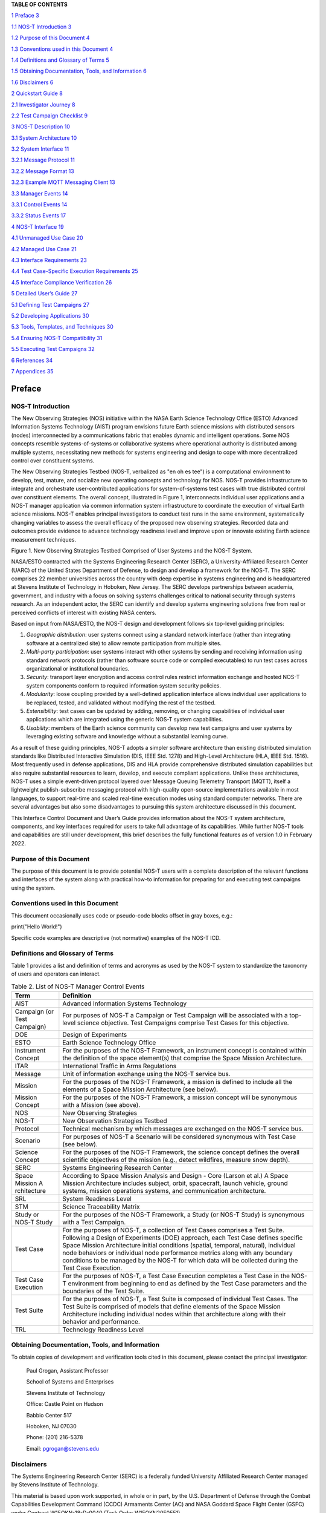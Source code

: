 .. csv-table:: Release history.
   :file: C:\Users\brian\Documents\Postdoc\NOS-T\Codes\nost-tools\docs\source\media\releaseTable.csv
   :widths: 10, 20, 70
   :header-rows: 1

**TABLE OF CONTENTS**

`1 Preface <#preface>`__ `3 <#preface>`__

`1.1 NOS-T Introduction <#nos-t-introduction>`__
`3 <#nos-t-introduction>`__

`1.2 Purpose of this Document <#purpose-of-this-document>`__
`4 <#purpose-of-this-document>`__

`1.3 Conventions used in this
Document <#conventions-used-in-this-document>`__
`4 <#conventions-used-in-this-document>`__

`1.4 Definitions and Glossary of
Terms <#definitions-and-glossary-of-terms>`__
`5 <#definitions-and-glossary-of-terms>`__

`1.5 Obtaining Documentation, Tools,
and Information <#obtaining-documentation-tools-and-information>`__
`6 <#obtaining-documentation-tools-and-information>`__

`1.6 Disclaimers <#disclaimers>`__ `6 <#disclaimers>`__

`2 Quickstart Guide <#overview-guide>`__ `8 <#overview-guide>`__

`2.1 Investigator Journey <#investigator-journey>`__
`8 <#investigator-journey>`__

`2.2 Test Campaign Checklist <#test-campaign-checklist>`__
`9 <#test-campaign-checklist>`__

`3 NOS-T Description <#nos-t-description>`__ `10 <#nos-t-description>`__

`3.1 System Architecture <#_Toc90894809>`__ `10 <#_Toc90894809>`__

`3.2 System Interface <#system-interface>`__ `11 <#system-interface>`__

`3.2.1 Message Protocol <#message-protocol>`__
`11 <#message-protocol>`__

`3.2.2 Message Format <#message-format>`__ `13 <#message-format>`__

`3.2.3 Example MQTT Messaging Client <#example-mqtt-messaging-client>`__
`13 <#example-mqtt-messaging-client>`__

`3.3 Manager Events <#manager-events>`__ `14 <#manager-events>`__

`3.3.1 Control Events <#control-events>`__ `14 <#control-events>`__

`3.3.2 Status Events <#status-events>`__ `17 <#status-events>`__

`4 NOS-T Interface <#nos-t-interface>`__ `19 <#nos-t-interface>`__

`4.1 Unmanaged Use Case <#unmanaged-use-case>`__
`20 <#unmanaged-use-case>`__

`4.2 Managed Use Case <#managed-use-case>`__ `21 <#managed-use-case>`__

`4.3 Interface Requirements <#interface-requirements>`__
`23 <#interface-requirements>`__

`4.4 Test Case-Specific Execution
Requirements <#test-case-specific-execution-requirements>`__
`25 <#test-case-specific-execution-requirements>`__

`4.5 Interface Compliance Verification <#_Toc90894822>`__
`26 <#_Toc90894822>`__

`5 Detailed User’s Guide <#detailed-users-guide>`__
`27 <#detailed-users-guide>`__

`5.1 Defining Test Campaigns <#defining-test-campaigns>`__
`27 <#defining-test-campaigns>`__

`5.2 Developing Applications <#developing-applications>`__
`30 <#developing-applications>`__

`5.3 Tools, Templates, and
Techniques <#tools-templates-and-techniques>`__
`30 <#tools-templates-and-techniques>`__

`5.4 Ensuring NOS-T Compatibility <#ensuring-nos-t-compatibility>`__
`31 <#ensuring-nos-t-compatibility>`__

`5.5 Executing Test Campaigns <#executing-test-campaigns>`__
`32 <#executing-test-campaigns>`__

`6 References <#references>`__ `34 <#references>`__

`7 Appendices <#appendices>`__ `35 <#appendices>`__

Preface
=======

NOS-T Introduction
------------------

The New Observing Strategies (NOS) initiative within the NASA Earth
Science Technology Office (ESTO) Advanced Information Systems Technology
(AIST) program envisions future Earth science missions with distributed
sensors (nodes) interconnected by a communications fabric that enables
dynamic and intelligent operations. Some NOS concepts resemble
systems-of-systems or collaborative systems where operational authority
is distributed among multiple systems, necessitating new methods for
systems engineering and design to cope with more decentralized control
over constituent systems.

The New Observing Strategies Testbed (NOS-T, verbalized as "en oh es
tee") is a computational environment to develop, test, mature, and
socialize new operating concepts and technology for NOS. NOS-T provides
infrastructure to integrate and orchestrate user-contributed
applications for system-of-systems test cases with true distributed
control over constituent elements. The overall concept, illustrated in
Figure 1, interconnects individual user applications and a NOS-T manager
application via common information system infrastructure to coordinate
the execution of virtual Earth science missions. NOS-T enables principal
investigators to conduct test runs in the same environment,
systematically changing variables to assess the overall efficacy of the
proposed new observing strategies. Recorded data and outcomes provide
evidence to advance technology readiness level and improve upon or
innovate existing Earth science measurement techniques.

|figure1|\

Figure 1. New Observing Strategies Testbed Comprised of User Systems and
the NOS-T System.

NASA/ESTO contracted with the Systems Engineering Research Center
(SERC), a University-Affiliated Research Center (UARC) of the United
States Department of Defense, to design and develop a framework for the
NOS-T. The SERC comprises 22 member universities across the country with
deep expertise in systems engineering and is headquartered at Stevens
Institute of Technology in Hoboken, New Jersey. The SERC develops
partnerships between academia, government, and industry with a focus on
solving systems challenges critical to national security through systems
research. As an independent actor, the SERC can identify and develop
systems engineering solutions free from real or perceived conflicts of
interest with existing NASA centers.

Based on input from NASA/ESTO, the NOS-T design and development follows
six top-level guiding principles:

1. *Geographic distribution*: user systems connect using a standard
   network interface (rather than integrating software at a centralized
   site) to allow remote participation from multiple sites.

2. *Multi-party participation*: user systems interact with other systems
   by sending and receiving information using standard network protocols
   (rather than software source code or compiled executables) to run
   test cases across organizational or institutional boundaries.

3. *Security*: transport layer encryption and access control rules
   restrict information exchange and hosted NOS-T system components
   conform to required information system security policies.

4. *Modularity*: loose coupling provided by a well-defined application
   interface allows individual user applications to be replaced, tested,
   and validated without modifying the rest of the testbed.

5. *Extensibility*: test cases can be updated by adding, removing, or
   changing capabilities of individual user applications which are
   integrated using the generic NOS-T system capabilities.

6. *Usability*: members of the Earth science community can develop new
   test campaigns and user systems by leveraging existing software and
   knowledge without a substantial learning curve.

As a result of these guiding principles, NOS-T adopts a simpler software
architecture than existing distributed simulation standards like
Distributed Interactive Simulation (DIS, IEEE Std. 1278) and High-Level
Architecture (HLA, IEEE Std. 1516). Most frequently used in defense
applications, DIS and HLA provide comprehensive distributed simulation
capabilities but also require substantial resources to learn, develop,
and execute compliant applications. Unlike these architectures, NOS-T
uses a simple event-driven protocol layered over Message Queuing
Telemetry Transport (MQTT), itself a lightweight publish-subscribe
messaging protocol with high-quality open-source implementations
available in most languages, to support real-time and scaled real-time
execution modes using standard computer networks. There are several
advantages but also some disadvantages to pursuing this system
architecture discussed in this document.

This Interface Control Document and User’s Guide provides information
about the NOS-T system architecture, components, and key interfaces
required for users to take full advantage of its capabilities. While
further NOS-T tools and capabilities are still under development, this
brief describes the fully functional features as of version 1.0 in
February 2022.

Purpose of this Document
------------------------

The purpose of this document is to provide potential NOS-T users with a
complete description of the relevant functions and interfaces of the
system along with practical how-to information for preparing for and
executing test campaigns using the system.

Conventions used in this Document
---------------------------------

This document occasionally uses code or pseudo-code blocks offset in
gray boxes, e.g.:

print("Hello World!")

Specific code examples are descriptive (not normative) examples of the
NOS-T ICD.

Definitions and Glossary of Terms
---------------------------------

Table 1 provides a list and definition of terms and acronyms as used by
the NOS-T system to standardize the taxonomy of users and operators can
interact.

.. table:: Table 2. List of NOS-T Manager Control Events

   +-------------+--------------------------------------------------------+
   | **Term**    | **Definition**                                         |
   +=============+========================================================+
   | AIST        | Advanced Information Systems Technology                |
   +-------------+--------------------------------------------------------+
   | Campaign    | For purposes of NOS-T a Campaign or Test Campaign will |
   | (or Test    | be associated with a top-level science objective. Test |
   | Campaign)   | Campaigns comprise Test Cases for this objective.      |
   +-------------+--------------------------------------------------------+
   | DOE         | Design of Experiments                                  |
   +-------------+--------------------------------------------------------+
   | ESTO        | Earth Science Technology Office                        |
   +-------------+--------------------------------------------------------+
   | Instrument  | For the purposes of the NOS-T Framework, an instrument |
   | Concept     | concept is contained within the definition of the      |
   |             | space element(s) that comprise the Space Mission       |
   |             | Architecture.                                          |
   +-------------+--------------------------------------------------------+
   | ITAR        | International Traffic in Arms Regulations              |
   +-------------+--------------------------------------------------------+
   | Message     | Unit of information exchange using the NOS-T service   |
   |             | bus.                                                   |
   +-------------+--------------------------------------------------------+
   | Mission     | For the purposes of the NOS-T Framework, a mission is  |
   |             | defined to include all the elements of a Space Mission |
   |             | Architecture (see below).                              |
   +-------------+--------------------------------------------------------+
   | Mission     | For the purposes of the NOS-T Framework, a mission     |
   | Concept     | concept will be synonymous with a Mission (see above). |
   +-------------+--------------------------------------------------------+
   | NOS         | New Observing Strategies                               |
   +-------------+--------------------------------------------------------+
   | NOS-T       | New Observation Strategies Testbed                     |
   +-------------+--------------------------------------------------------+
   | Protocol    | Technical mechanism by which messages are exchanged on |
   |             | the NOS-T service bus.                                 |
   +-------------+--------------------------------------------------------+
   | Scenario    | For purposes of NOS-T a Scenario will be considered    |
   |             | synonymous with Test Case (see below).                 |
   +-------------+--------------------------------------------------------+
   | Science     | For the purposes of the NOS-T Framework, the science   |
   | Concept     | concept defines the overall scientific objectives of   |
   |             | the mission (e.g., detect wildfires, measure snow      |
   |             | depth).                                                |
   +-------------+--------------------------------------------------------+
   | SERC        | Systems Engineering Research Center                    |
   +-------------+--------------------------------------------------------+
   | Space       | According to Space Mission Analysis and Design - Core  |
   | Mission     | (Larson et al.) A Space Mission Architecture includes  |
   | A           | subject, orbit, spacecraft, launch vehicle, ground     |
   | rchitecture | systems, mission operations systems, and communication |
   |             | architecture.                                          |
   +-------------+--------------------------------------------------------+
   | SRL         | System Readiness Level                                 |
   +-------------+--------------------------------------------------------+
   | STM         | Science Traceability Matrix                            |
   +-------------+--------------------------------------------------------+
   | Study or    | For the purposes of the NOS-T Framework, a Study (or   |
   | NOS-T Study | NOS-T Study) is synonymous with a Test Campaign.       |
   +-------------+--------------------------------------------------------+
   | Test Case   | For the purposes of NOS-T, a collection of Test Cases  |
   |             | comprises a Test Suite. Following a Design of          |
   |             | Experiments (DOE) approach, each Test Case defines     |
   |             | specific Space Mission Architecture initial conditions |
   |             | (spatial, temporal, natural), individual node          |
   |             | behaviors or individual node performance metrics along |
   |             | with any boundary conditions to be managed by the      |
   |             | NOS-T for which data will be collected during the Test |
   |             | Case Execution.                                        |
   +-------------+--------------------------------------------------------+
   | Test Case   | For the purposes of NOS-T, a Test Case Execution       |
   | Execution   | completes a Test Case in the NOS-T environment from    |
   |             | beginning to end as defined by the Test Case           |
   |             | parameters and the boundaries of the Test Suite.       |
   +-------------+--------------------------------------------------------+
   | Test Suite  | For the purposes of NOS-T, a Test Suite is composed of |
   |             | individual Test Cases. The Test Suite is comprised of  |
   |             | models that define elements of the Space Mission       |
   |             | Architecture including individual nodes within that    |
   |             | architecture along with their behavior and             |
   |             | performance.                                           |
   +-------------+--------------------------------------------------------+
   | TRL         | Technology Readiness Level                             |
   +-------------+--------------------------------------------------------+

Obtaining Documentation, Tools, and Information 
------------------------------------------------

To obtain copies of development and verification tools cited in this
document, please contact the principal investigator:

   Paul Grogan, Assistant Professor

   School of Systems and Enterprises

   Stevens Institute of Technology

   Office: Castle Point on Hudson

   Babbio Center 517

   Hoboken, NJ 07030

   Phone: (201) 216-5378

   Email: pgrogan@stevens.edu

Disclaimers
-----------

The Systems Engineering Research Center (SERC) is a federally funded
University Affiliated Research Center managed by Stevens Institute of
Technology.

This material is based upon work supported, in whole or in part, by the
U.S. Department of Defense through the Combat Capabilities Development
Command (CCDC) Armaments Center (AC) and NASA Goddard Space Flight
Center (GSFC) under Contract W15QKN-18-D-0040 (Task Order
W15QKN20F0551).

Any views, opinions, findings and conclusions or recommendations
expressed in this material are those of the author(s) and do not
necessarily reflect the views of the United States Department of Defense
nor CCDC-AC or NASA.

This Stevens Institute of Technology and Systems Engineering Research
Center Material is furnished on an “as-is” basis. Stevens Institute of
Technology makes no warranties of any kind, either expressed or implied,
as to any matter including, but not limited to, warranty of fitness for
purpose or merchantability, exclusivity, or results obtained from use of
the material. Stevens Institute of Technology does not make any warranty
of any kind with respect to freedom from patent, trademark, or copyright
infringement.

The NOS-T development team has made every effort to ensure the accuracy
of the information contained in this document. However, in the dynamic
environment of software development it is possible that some changes do
not get precisely captured. Please refer to the latest version of this
document and all system software and tools.

Overview Guide
==============

Investigator Journey
--------------------

The purpose of NOS-T is to enable new technology principal investigators
(PIs) and technology program management (PM) to evaluate the efficacy of
newly proposed observation strategies for Earth science missions. Figure
2 illustrates the notional investigator’s journey from concept, to
proposal, to test campaign to analysis and publication.

.. image:: media/image31.png
   :alt: Graphical user interface Description automatically generated
   :width: 6.5in
   :height: 3.14583in

Figure . Investigator Journey Map from Concept through Publication
illustrating interaction with NOS-T.

The three swim lanes correspond to the NOS-T Operator (orange),
technology PI (teal), and technology PM (green) actors. During the
formulation phase, the NOS-T Operator defines the interface control
document (ICD) for the NOS-T platform. The PI develops a new proposal
for a test campaign to evaluate a new technology responsive to PM
application areas. The PM reviews and selects proposals to provide
authority to proceed (ATP).

Next, during the validation phase, the PI defines and develops the user
applications that will participate in the NOS-T test campaign, which may
be reviewed by the PM. During the initialization phase, the NOS-T
operator receives the user applications and performs a verification test
for ICD compliance.

During the execution phase, the NOS-T Operator conducts a set of test
case executions, comprising the test campaign, to provide preliminary
data products to the PI to review and make any necessary adjustments to
the user application. When ready, the NOS-T Operator executes a final
set of test cases in the test campaign to produce data products to be
delivered to the PI for analysis. Finally, the PI analyzes and reports
results to the PM prior to publishing findings and providing lessons
learned to the NOS-T Operator to continuously improve operations.

Test Campaign Checklist
-----------------------

The following checklist provides an overview of principle investigator
Test Campaign activities from start to finish. The nature of each Test
Campaign, the number and type of applications and their interactions are
essentially limitless. However, because of the flexible NOS-T interface
architecture, the basic approach to leveraging the capabilities of NOS-T
to execute the campaign are virtually identical.

-  Pre-Campaign Preparation (see Section 5.1)

   -  Define Investigation Hypothesis(es)

   -  Develop Test Campaign Architecture

      -  Test Campaign(s)

      -  Test Suites

      -  Test Cases

   -  Create Test Campaign Plan

   -  Develop Test Campaign Application(s)

   -  Define Test Campaign Application-to-Application Interfaces (what
      data and how)

   -  Verify and Validate Test Campaign Applications in Stand-alone
      operations

   -  Perform Pre-campaign NOS-T-to-Test Campaign Application “Fit
      Check”

-  Test Campaign

   -  Set up Test Campaign Environment

   -  Perform Check-out Run

   -  Execute Test Campaign Plan

   -  Collect Test Campaign Data (Test Cases, Test Suite(s))

-  Post-Test Campaign

   -  Analyze Data

   -  Publish Results with respect to original hypotheses

   -  Review Test Campaign for Lessons Learned

   -  Improve NOS-T Process and Repeat Test Campaign as Necessary

NOS-T Description
=================

This section provides a detailed description of the NOS-T architecture
and how state changes are communicated via messages published and
subscribed to topics.

System Architecture
-------------------

The NOS-T system architecture follows a loosely coupled event-driven
architecture (EDA) where member applications communicate state changes
through events that are embodied as notification messages sent over a
network. EDA provides enhanced scalability and reliability over other
software architectures by replicating event handling functions across
infrastructure instances while maintaining modularity between
applications through a simple event-handling interface. NOS-T can also
be described as a service-oriented architecture (SOA) as applications
trigger services in response to events.

The NOS-T architecture relies on a centralized infrastructure component
called an event broker (synonymous with message broker) to exchange
event notifications between applications. A broker simplifies the
communication structure because each member application (client) only
directly connects to the broker, rather than requiring each application
to directly connect to every other application.

While there are many alternative broker implementation options
available, NOS-T adopts the Solace PubSub+ Standard Edition event broker
[1], a proprietary but freely available commercial product supporting up
to 1000 concurrent connections and 10,000 messages per second. PubSub+
supports and interoperates among several protocols and several open
protocols including Message Queuing Telemetry Transport (MQTT), Advanced
Message Queuing Protocol (AMQP), and Representational State Transfer
(REST) [3]. All protocols share similar messaging constructs but exhibit
some minor differences in implementation and library availability. To
simplify its initial release, NOS-T only uses MQTT.

NOS-T hosts an instance of PubSub+ on a server in the Science Managed
Cloud Environment (SMCE), a managed cloud infrastructure for ESTO
projects [2]. SMCE both provides the flexibility of cloud services to
customize configuration settings outside of a firewalled network and the
security of required controls for a FISMA Low operating environment. The
PubSub+ platform uses a publish-subscribe messaging pattern which
designates applications (clients) as publishers (producers of events)
and subscribers (consumers of events). Each application can publish or
subscribe to multiple types of events.

The two top-level NOS-T system components include the *NOS-T System*
which is fixed for all test cases and the *User System* which is
tailored to each unique test case. The NOS-T System, administered by an
NOS-T operator, includes the event broker infrastructure and a manager
application that orchestrates test runs. The test operator issues
commands via a manager application, either via console or web-based
graphical user interface (GUI). Figure 3 illustrates how the manager
publishes events to other applications through the event broker. The
manager application publishes messages following the topic and payload
specifications in Section 3.2.1.

.. image:: media/image32.png
   :alt: NOS-T System Architecture Illustrating the Route of a Message from Publisher to Subscribers.
   :width: 6.375in
   :height: 2.53672in

Figure 3. NOS-T System Architecture Illustrating the Route of a Message
from Publisher to Subscribers.

The User System consists of user applications developed and operated by
each test case participant. User applications run on separate hosts
controlled by each participant and can be variably scoped to model an
entire observing system or individual components such as sensors,
communication links, tasking or scheduling algorithms, forecasting
models, or environmental data (e.g., nature run data sets for observing
system simulation experiments). Each user application must meet the
basic NOS-T interface requirements for orchestration (namely,
subscribing to and responding to manager commands) plus any additional
test case-specific interface requirements agreed upon by the
participants. There are no general restrictions on software language,
host platform, physical location, or other implementation details for
user applications.

System Interface
----------------

The broker interconnects applications to allow distributed users to
participate in test case executions. The interface between the User
System and NOS-T System consists of a message protocol to send and
receive information units and a message format to structure their
contents.

Message Protocol
~~~~~~~~~~~~~~~~

All NOS-T events are communicated by sending or receiving messages using
the standard MQTT messaging protocol. Connecting to the MQTT server is
the most important high-level requirement, although other messaging
protocols may be incorporated in the future based on the
interoperability of the Solace PubSub+ event broker. The general steps
for making this connection are shown in Figure 4, where MQTT Server
refers to the event broker. First, a user instantiates an MQTT client
using a language-specific implementation library. Next, the user sets
client credentials (username and password) required for authentication
and authorization and configures Transport Layer Security (TLS)
certificates to encrypt messages. Finally, the user connects the client
to the server to establish communication.

.. image:: media/image33.jpeg
   :alt: Diagram Description automatically generated
   :width: 6.0625in
   :height: 0.8125in

Figure . MQTT Connection Process

Each application identifies event topics to which it publishes and
subscribes messages. A topic is a hierarchical addressing scheme written
as forward slash (/) delimited labels (e.g., *nost/manager/start*). The
first topic level (e.g., *nost*) designates a NOS-T namespace (prefix)
unique to each a test case execution, allowing multiple test cases to
run simultaneously on the same broker without conflicts. The second
topic level (e.g., *manager*) designates an application namespace
controlled by a member application. Additional topic levels (e.g.,
*start*) refine the application namespace to differentiate event types,
with up to 128 total topic levels.

Message topics need not be defined in advance; however, the NOS-T
operator can configure access control rules in the PubSub+ application
to grant client-specific subscribe/publish (i.e., read/write) permission
for specific topics. Subscriptions can also use wildcard characters to
receive messages on multiple topics. For example, the # character in
MQTT represents a multi-level wildcard (e.g., *nost/manager/#*) and the
*+* character represents a single-level wildcard (e.g.,
*nost/+/status*).

Overall message routing between publishers and subscribers can be
graphically depicted in several ways. Figure 5(A) depicts a physical
network diagram with topic-specific conduits between applications and
the broker. Application A publishes an event message (of type X) to
topic *nost/A/X* which is routed to two subscribers: B subscribes to the
same topic (*nost/A/X*) and application C subscribes to a wildcard topic
(*nost/A/#*). Figure 5(B) presents a more compact diagram showing at
application A publishes event type X which is consumed by (subscribed to
by) applications B and C. More complex system concepts introduce event
feedback loops between applications to indicate dynamic and responsive
operations.

|image13|\ |image14|\ |image15|\ |image16|\ |image17|\ |image18|\ |image19|

Figure 5. Publish-Subscribe Messaging Pattern in (A) Physical Network
and (B) Event-oriented Diagrams.

Message Format
~~~~~~~~~~~~~~

Messages are defined by a topic and payload. Each message must be
published to exactly one topic (no wildcards). The message payload
(body) contains event data structured as either a string (text) or byte
array (raw). PubSub+ can be configured for message payload sizes up to
30 MB.

The NOS-T manager sends messages with payload strings encoded in
JavaScript Object Notation (JSON) which defines data structures that are
easily readable both by computers and humans. JSON encodes string,
numeric, and Boolean data types and list and dictionary data structures
in a text-based notation. Additional encoding allows representation of
more complex data types, like timestamps, using standards like ISO-8601.
For example, the manager-issued start event has the following JSON
structure:

{

"taskingParameters": {

"startTime": "2021-04-15T12:00:00+00:00",

"simStartTime": "2019-03-15T00:00:00+00:00",

"simStopTime": "2019-03-19T00:00:00+00:00",

"timeScalingFactor": 60

}

}

Using JSON to encode payload strings is optional but recommended for
user-defined event messages because it allows for simple parsing and
semantically readable data. While the object schemas (specification of
required key names and expected value types) to structure JSON message
payloads for new events depend on each application case, the NOS-T
manager messages are loosely based on standardized object schemas for
the SensorThings Sensing [4] and Tasking [5] APIs. The start event above
is based on the SensorThings *Task* entity with task-specific parameters
(*startTime*, *simStartTime*, etc.) contained within the
*taskingParameters* dictionary.

Example MQTT Messaging Client
~~~~~~~~~~~~~~~~~~~~~~~~~~~~~

MQTT is the selected messaging protocol for new user applications
because of its simplicity and broad support including high-quality
open-source libraries for most languages. For example, the Eclipse Paho
library (paho-mqtt) is publicly available under an open-source license
for the Python language [6].

A simple example below connects a client to the broker (using
placeholders for client username and password and the broker host
address and port), subscribes to the wildcard topic *nost/manager/#*,
sends a plain text message to the topic *nost/example/hello* every
second (receiving messages while calling the *loop()* function), and
prints out received messages to console using a callback function.

#!/usr/bin/env python3

import paho.mqtt.client as mqtt

import time

# callback to run when a message is received

def on_message(client, userdata, msg):

print(msg.topic + " " + str(msg.payload))

# instantiate a new client and bind the callback

client = mqtt.Client()

client.on_message = on_message

# connect to the broker and subscribe to a topic

client.username_pw_set(CLIENT_USERNAME, CLIENT_PASSWORD)

client.tls_set()

client.connect(BROKER_ADDR, BROKER_PORT)

client.subscribe("nost/manager/#")

# main execution loop

for i in range(10):

# publish message to a topic

client.publish("nost/example/hello", f"Hello {i}")

# process message events for 1 second

t = time.time()

while time.time() - t < 1.0:

client.loop()

Additional Eclipse Paho features described in the documentation [6]
include background threads to process message events (rather than
calling the *loop()* function directly), per-topic callback functions to
simplify event handling, and additional configuration options to manage
the broker connection.

Manager Events
--------------

The NOS-T manager orchestrates user applications by synchronizing key
scenario points (e.g., start, changes in time scale, and end) and
progressing scenario (simulated) time at a designated pace. During a
test case execution, the manager application publishes several types of
events to issue commands (control events) and communicate state changes
(status events).

All manager events are published to the topic *$PREFIX/manager/TYPE
($PREFIX* is the test case namespace and *TYPE* is the control event
type) and use JSON for message payload encoding. This section briefly
describes the topic and payload for each type of manager event.

Control Events
~~~~~~~~~~~~~~

The manager issues control events to orchestrate a test case execution.
The test case execution lifecycle follows the activity diagram in Figure
6 with an initialization, start, optional updates, and a stop event.

.. image:: media/image43.png
   :alt: Diagram Description automatically generated
   :width: 6.5in
   :height: 1.55486in

Figure 6. Typical Managed Test Case Execution Lifecycle.

The control event message payload builds on the *Task* entity object
schema in the Sensor Things Tasking API [5] with a top-level key
*taskingParameters* to group event-specific parameters. Table 2 lists
the four manager control event types described in the following
sections.

.. table:: Table 3. Initialize Control Event Properties

   +-------+-------------------+-----------------------------------------+
   | **Ev  | **Message Topic** | **Example Message Payload (JSON)**      |
   | ent** |                   |                                         |
   +=======+===================+=========================================+
   | Initi | $PR               | {                                       |
   | alize | EFIX/manager/init |                                         |
   |       |                   | "taskingParameters": {                  |
   |       |                   |                                         |
   |       |                   | "simStartTime":                         |
   |       |                   | "2019-03-15T00:00:00+00:00",            |
   |       |                   |                                         |
   |       |                   | "simStopTime":                          |
   |       |                   | "2019-03-21T00:00:00+00:00"             |
   |       |                   |                                         |
   |       |                   | }                                       |
   |       |                   |                                         |
   |       |                   | }                                       |
   +-------+-------------------+-----------------------------------------+
   | Start | $PRE              | {                                       |
   |       | FIX/manager/start |                                         |
   |       |                   | "taskingParameters": {                  |
   |       |                   |                                         |
   |       |                   | "startTime":                            |
   |       |                   | "2021-04-15T12:00:00+00:00",            |
   |       |                   |                                         |
   |       |                   | "simStartTime":                         |
   |       |                   | "2019-03-15T00:00:00+00:00",            |
   |       |                   |                                         |
   |       |                   | "simStopTime":                          |
   |       |                   | "2019-03-21T00:00:00+00:00",            |
   |       |                   |                                         |
   |       |                   | "timeScalingFactor": 60                 |
   |       |                   |                                         |
   |       |                   | }                                       |
   |       |                   |                                         |
   |       |                   | }                                       |
   +-------+-------------------+-----------------------------------------+
   | U     | $PREF             | {                                       |
   | pdate | IX/manager/update |                                         |
   |       |                   | "taskingParameters": {                  |
   |       |                   |                                         |
   |       |                   | "simUpdateTime":                        |
   |       |                   | "2019-03-17T00:00:00+00:00",            |
   |       |                   |                                         |
   |       |                   | "timeScalingFactor": 100                |
   |       |                   |                                         |
   |       |                   | }                                       |
   |       |                   |                                         |
   |       |                   | }                                       |
   +-------+-------------------+-----------------------------------------+
   | Stop  | $PR               | {                                       |
   |       | EFIX/manager/stop |                                         |
   |       |                   | "taskingParameters": {                  |
   |       |                   |                                         |
   |       |                   | "simStopTime":                          |
   |       |                   | "2019-03-21T00:00:00+00:00"             |
   |       |                   |                                         |
   |       |                   | }                                       |
   |       |                   |                                         |
   |       |                   | }                                       |
   +-------+-------------------+-----------------------------------------+

Initialize Control Event
^^^^^^^^^^^^^^^^^^^^^^^^

The NOS-T manager publishes an initialize event to topic
*$PREFIX/manager/init* to specify the temporal context for an upcoming
test case execution. It provides bookended timestamps to allow member
applications to prepare requisite data and initialize components before
a test case execution starts.

.. table:: Table 4. Start Control Event Properties

   +-----------+----------+----------------------------------------------+
   | **P       | **Type** | **Description**                              |
   | roperty** |          |                                              |
   +===========+==========+==============================================+
   | *simS     | ISO-8601 | The earliest possible scenario start time.   |
   | tartTime* | datetime |                                              |
   |           | string   |                                              |
   +-----------+----------+----------------------------------------------+
   | *sim      | ISO-8601 | The latest possible scenario end time (shall |
   | StopTime* | datetime | be later than *simStartTime*).               |
   |           | string   |                                              |
   +-----------+----------+----------------------------------------------+

Start Control Event
^^^^^^^^^^^^^^^^^^^

The manager publishes a start event to *$PREFIX/manager/start* to
schedule the start of a test case execution. To coordinate scheduled
times to a common timing source, the manager synchronizes its system
clock via a Network Time Protocol (NTP) request before each test case
execution.

.. table:: Table 5. Update Control Event Properties

   +--------------+-----------+------------------------------------------+
   | **Property** | **Type**  | **Description**                          |
   +==============+===========+==========================================+
   | *startTime*  | ISO-8601  | The earliest wallclock (real-world) time |
   |              | datetime  | at which to start the test case          |
   |              | string    | execution. A test case execution shall   |
   |              |           | start immediately if *startTime* is      |
   |              |           | undefined or in the past.                |
   +--------------+-----------+------------------------------------------+
   | *s           | ISO-8601  | The scenario time at which to start the  |
   | imStartTime* | datetime  | test case execution (shall be within the |
   |              | string    | bounds specified in the initialization   |
   |              |           | event).                                  |
   +--------------+-----------+------------------------------------------+
   | *simStopTime*| ISO-8601  | The scenario time at which to end the    |
   |              | datetime  | test case execution (shall be within the |
   |              | string    | bounds specified in the initialization   |
   |              |           | event and later than *simStartTime*).    |
   +--------------+-----------+------------------------------------------+
   | *timeSc      | Positive  | The constant factor for units of         |
   | alingFactor* | integer   | scenario time per wallclock time.        |
   +--------------+-----------+------------------------------------------+

Update Control Event
^^^^^^^^^^^^^^^^^^^^

The manager publishes an update event to *$PREFIX/manager/update* to
schedule a change in time scaling factor for a test case execution. The
manager only considers one pending update at a time such that subsequent
update events override the pending one.

.. table:: Table 6. Stop Control Event Properties

   +--------------+-----------+------------------------------------------+
   | **Property** | **Type**  | **Description**                          |
   +==============+===========+==========================================+
   | *si          | ISO-8601  | The earliest scenario (simulated) time   |
   | mUpdateTime* | datetime  | at which to update the time scaling      |
   |              | string    | factor.                                  |
   +--------------+-----------+------------------------------------------+
   | *timeSc      | Positive  | The new time scaling factor representing |
   | alingFactor* | integer   | the constant factor for units of         |
   |              |           | scenario time per wallclock time.        |
   +--------------+-----------+------------------------------------------+

Stop Control Event
^^^^^^^^^^^^^^^^^^

The manager publishes a stop event to *$PREFIX/manager/stop* to schedule
the end of a test case execution. The most recently published stop event
determines the end of the test case execution.

.. table:: Table 7. List of NOS-T Manager Status Events

   +--------------+-----------+------------------------------------------+
   | **Property** | **Type**  | **Description**                          |
   +==============+===========+==========================================+
   | *            | ISO-8601  | The earliest scenario time at which to   |
   | simStopTime* | datetime  | end the test case execution (shall be    |
   |              | string    | within the bounds specified in the       |
   |              |           | initialization event).                   |
   +--------------+-----------+------------------------------------------+

Status Events
~~~~~~~~~~~~~

The manager issues status events to communicate state changes in its
local model of the test case execution. The status event message payload
builds on the *Thing* entity object schema in the Sensor Things Sensing
API [4] with top-level keys for *name*, *description*, and *properties*
to group event-specific parameters. Table 7 lists the two manager status
event types described in the following sections.

.. table:: Table 8. Time Status Event Properties

   +------+--------------------+-----------------------------------------+
   | *    | **Message Topic**  | **Example Message Payload (JSON)**      |
   | *Eve |                    |                                         |
   | nt** |                    |                                         |
   +======+====================+=========================================+
   | Time | $P                 | {                                       |
   |      | REFIX/manager/time |                                         |
   |      |                    | "name": "Manager",                      |
   |      |                    |                                         |
   |      |                    | "description": "Manages a test case     |
   |      |                    | execution",                             |
   |      |                    |                                         |
   |      |                    | "properties": {                         |
   |      |                    |                                         |
   |      |                    | "simTime": "2019-03-15T00:00:00+00:00", |
   |      |                    |                                         |
   |      |                    | "time": "2021-04-15T12:00:00+00:00"     |
   |      |                    |                                         |
   |      |                    | }                                       |
   |      |                    |                                         |
   |      |                    | }                                       |
   +------+--------------------+-----------------------------------------+
   | Mode | $P                 | {                                       |
   |      | REFIX/manager/mode |                                         |
   |      |                    | "name": "Manager",                      |
   |      |                    |                                         |
   |      |                    | "description": "Manages a test case     |
   |      |                    | execution",                             |
   |      |                    |                                         |
   |      |                    | "properties": {                         |
   |      |                    |                                         |
   |      |                    | "mode": "EXECUTING"                     |
   |      |                    |                                         |
   |      |                    | }                                       |
   |      |                    |                                         |
   |      |                    | }                                       |
   +------+--------------------+-----------------------------------------+

Time Status Event
^^^^^^^^^^^^^^^^^

During a test case execution, the manager publishes a time status event
at topic *$PREFIX/manager/time* to periodically notify member
applications of the current scenario time. Time messages are sent at
fixed intervals during a test case execution. Member applications can
use time status events to trigger activities for time-evoked execution
modes or to synchronize scenario clocks more generally.

.. table:: Table 9. Mode Status Event Properties

   +--------------+-----------+------------------------------------------+
   | **Property** | **Type**  | **Description**                          |
   +==============+===========+==========================================+
   | *simTime*    | ISO-8601  | The current scenario time.               |
   |              | datetime  |                                          |
   |              | string    |                                          |
   +--------------+-----------+------------------------------------------+
   | *time*       | ISO-8601  | The current wallclock time.              |
   |              | datetime  |                                          |
   |              | string    |                                          |
   +--------------+-----------+------------------------------------------+

Mode Status Event
^^^^^^^^^^^^^^^^^

The manager publishes a mode status event at topic
*$PREFIX/manager/mode* to notify member applications of changes in its
execution mode throughout the execution lifecycle. Mode events provide
an alternative to time events for member applications to trigger
activities. Manager modes include:

-  INITIALIZING: started a test case initialization procedure

-  INITIALIZED: completed a test case initialization procedure

-  EXECUTING: started a test case execution

-  TERMINATING: started a test case termination procedure

-  TERMINATED: completed a test case termination procedure

.. table:: Table . Managed Application Messages and Descriptions

   +--------------+-----------+------------------------------------------+
   | **Property** | **Type**  | **Description**                          |
   +==============+===========+==========================================+
   | *mode*       | String    | The current execution mode.              |
   +--------------+-----------+------------------------------------------+

NOS-T Interface
================

As described above, the User System consists of user-developed
applications as component models of an observing system to be evaluated
in a NOS-T test case. User applications must meet generic NOS-T
execution requirements as well as test case-specific requirements. This
section focuses on how user applications can do that.

To support a diverse set of user applications, NOS-T supports two levels
of execution with differing capabilities and complexity of
implementation:

-  **Unmanaged:** user application(s) run “open-loop” with no
   interaction with the NOS-T Manager Application.

-  **Managed**: user application(s) run “closed-loop,” subscribing to
   and responding to NOS-T Manager Application control events.

As the unmanaged application cases do not take advantage of the full
NOS-T system, they are considered a special case. As a result, they are
only briefly described here. The focus of Section 4 will be on managed
applications.

Generic NOS-T requirements govern the interactions between the manager
and each user application to orchestrate the test case. Test
case-specific requirements govern the interactions between user
applications to model the integrated concept of operations. Following
EDA principles, requirements define an interface protocol (contract)
rather than other implementation details. NOS-T execution requirements
describe how user applications respond to manager events. Figure 7
illustrates the interface between the manager and a managed user
application.

Figure . Event Interface between Manager and Managed User Applications.

To avoid only describing an abstract interface, we will use a specific
example of a managed use case throughout this section. The example is
based on the canonical FireSat mission, a fire-detecting spacecraft
application case commonly used in space systems literature. Firesat+ is
a hypothetical mission to detect and monitor wildfires from low-Earth
Orbit via a constellation of satellites rather than a single observer.
The FireSat+ Test Campaign scenario demonstrates how user applications
can model parts of a fire observation remote sensing system. This simple
scenario assumes interactions between four user applications as shown in
Figure 8.

1. **Fires/Science application:** maintains a table of fire ignition
   times and locations. Publishes messages containing the location of
   these fires immediately after scenario time passes the scheduled
   ignition time. Subscribes to and records first detect and first
   report timestamps.

2. **Constellation/Satellites application:** models spacecraft
   operations with orbit(s) specified by Two-Line Element(s) (TLEs).
   Subscribes to fire status events to determine visibility based on
   propagated orbit location and instrument sensitivity. Publishes a
   fire detection event when in range of a ground station after
   observing a fire. Internally logs detection and report times for
   *each* satellite in the constellation, but only first detects and
   reports are published.

3. **Ground application:** models a communications ground station. At
   beginning of the simulation publishes ground station locations,
   minimum elevation angle constraints, and operational status.

4. **Scoreboard application**: does not model any physical phenomena but
   subscribes to all messages for the purposes of data collection and
   visualization. Only application in the FireSat+ Test Campaign that is
   unmanaged (i.e., does not subscribe to manager control events) and
   does not publish messages.

.. image:: media/image44.png
   :alt: Diagram Description automatically generated
   :width: 3.48958in
   :height: 2.71897in

Figure 8. FireSat+ Test Case Event Publishers/Subscribers

Unmanaged Use Case
------------------

An unmanaged user application does not need to maintain an internal
representation of time. It does not subscribe to manager control events.
Instead, it triggers behavior in response to status events or events
published by other user applications. For example, the *Ground*
application in the FireSat+ case may not need an internal representation
of time if it only triggers in response to a change in Mode Status
issues as a message published by the *manager* application. Similarly,
the Scoreboard might subscribe to time status message events from the
manager application to display the scenario clock, but it does not need
to subscribe to any of the manager’s control events in order to
function. All the other visualizations on the scoreboard are triggered
by status messages from the other user applications.

Unmanaged user applications do not need to use manager commands to run,
instead they can be controlled solely through user commands. Although
the manager is not necessary to run unmanaged apps, testing has found
that regular heartbeat messages are useful for users to know if their
application is still running over long test cases. Figure 9 illustrates
how user commands, *not* manager application commands, start the user
applications and they will continue executing until a *user*-issued STOP
command, NOT a manager-issued STOP command.

.. image:: media/image45.png
   :alt: Diagram Description automatically generated
   :width: 5in
   :height: 2.13542in

Figure 9. Behavior of Unmanaged User Applications.

Managed Use Case
----------------

A managed user application relies on the NOS-T manager application to
control various aspects of the simulation. These include starting the
simulation when all user apps are ready, governing and communicating
scenario time, and finally terminating the simulation. Unlike the
unmanaged use case, in a managed use case the Manager Application
triggers behavior in the user application throughout the test case. This
communication at its most basic level is seen in **Figure 10**. The
manager publishes messages to topics via the message broker. These
topics are subscribed to by user applications. For example, the
*Fires/Science* application in the FireSat+ test case may rely on
periodic time status events (e.g., published every 6 hours of scenario
time) to pull and update fire state information using the corresponding
time stamp before publishing a new *Fire Status* event.

.. image:: media/image46.png
   :alt: Diagram, shape Description automatically generated
   :width: 5.35046in
   :height: 2.16685in

**Figure 10. Basic Event Message Flow of Managed User Applications.**

Figure 11 provides an overview of the types of messages that pass
between the manager and managed user applications.

.. image:: media/image47.png
   :alt: Diagram Description automatically generated
   :width: 6.44792in
   :height: 2.3105in

Figure 11. Simplified Behavior of Managed Application

All messages between applications in NOS-T go through the message broker
via a publish/subscribe method. To begin a test case execution,
applications must subscribe to the manager's initialize command event to
initialize, mode status event to enable/disable behavior, and time
status event(s) to trigger temporal behaviors during a test case
execution. The choice of manager time status interval should be
coordinated in advance to align with a managed application's concept of
operations. Figure 12 illustrates how the initialize event triggers an
initialization activity, the EXECUTING mode status event triggers the
start of a main execution loop, the time status event triggers response
behavior, and the TERMINATING mode status event ends a test case
execution.

.. image:: media/image48.png
   :alt: Table Description automatically generated
   :width: 6.46875in
   :height: 4.20469in

Figure . Detailed Message Flow for a Generic Managed Application

Table 10 contains the necessary events, seen in Figure 12, that are
published for a managed application test case along with their publisher
and a description of the message payload.

.. table:: Table . User Application Interface Requirements

   +---------------+---------+--------------------------------------------+
   | **Message**   | **Publ  | **Message Contents Description**           |
   |               | isher** |                                            |
   +===============+=========+============================================+
   | Initialize    | Manager | Start and stop scenario times for a test   |
   |               |         | case execution                             |
   +---------------+---------+--------------------------------------------+
   | Ready         | User    | Indicates this application is prepared to  |
   |               | App     | enter the simulation.                      |
   +---------------+---------+--------------------------------------------+
   | Start         | Manager | Gives wallclock and scenario start times,  |
   |               |         | scenario stop times, and simulation time   |
   |               |         | scaling factor.                            |
   +---------------+---------+--------------------------------------------+
   | Mode:         | User    | Tells manager app that the user app is in  |
   | Initializing  | App     | the process of connecting to the broker    |
   |               |         | and establishing simulation variables      |
   +---------------+---------+--------------------------------------------+
   | Mode:         | User    | Tells manager app that user app is ready   |
   | Initialized   | App     | to begin test case execution.              |
   +---------------+---------+--------------------------------------------+
   | Mode:         | User    | Tells manager app that the simulation is   |
   | Executing     | App     | running with provided parameters.          |
   +---------------+---------+--------------------------------------------+
   | Time Status   | User    | Publishes time status messages at a        |
   |               | App     | regular interval (scenario time). The      |
   |               |         | interval is provided by the scenario start |
   |               |         | message and will begin at the time         |
   |               |         | indicated by the scenario.                 |
   +---------------+---------+--------------------------------------------+
   | Stop          | Manager | Command to stop a test case execution by   |
   |               |         | updating the execution end time.           |
   +---------------+---------+--------------------------------------------+
   | Mode:         | User    | Tells manager app that the simulation is   |
   | Terminating   | App     | in the process of disconnecting from the   |
   |               |         | broker.                                    |
   +---------------+---------+--------------------------------------------+
   | Mode:         | User    | Tells manager that this user app has       |
   | Terminated    | App     | disconnected from the broker.              |
   +---------------+---------+--------------------------------------------+

Interface Requirements
----------------------

The basic interfaces between the NOS-T system and user applications are
illustrated in Figure 13. Since NOS-T is a defined system with
established interfaces it *will* publish, subscribe, support, and
provide the items shown. For the purposes of this ICD, these interfaces
are a given and cannot be changed. To be compatible with the existing
NOS-T interfaces *shall* subscribe, publish, support, and provide the
items shown. These are shown as *shall* statements as they are mandatory
interface requirements. Specific interface requirements with acceptance
criteria are shown in Table 11.

.. image:: media/image49.png
   :alt: Basic interface between NOS-T system and User Applications.
   :width: 6.5in
   :height: 3.65625in

Figure . Basic interface between NOS-T system and User Applications.

.. table:: Table . NOS-T Design Structure Matrix for FireSat+ Test
Campaign User Applications

   +-------+-------------+--------------------+---------------------------+
   | **Num | **Name**    | **Description**    | **Rationale**             |
   | ber** |             |                    |                           |
   +=======+=============+====================+===========================+
   | I     | Pub/Sub     | User applications  | User apps must be able to |
   | R.1.0 | Messages    | shall              | receive and send manager  |
   |       |             | publish/subscribe  | messages a test campaign  |
   |       |             | to the following   | to be orchestrated.       |
   |       |             | NOS-T Manager      |                           |
   |       |             | messages.          |                           |
   +-------+-------------+--------------------+---------------------------+
   | I     | Sub         | User applications  | User apps must be able to |
   | R.1.1 | Messages    | shall subscribe to | receive manager messages  |
   |       |             | the following      | a test campaign to be     |
   |       |             | NOS-T Manager      | orchestrated.             |
   |       |             | messages.          |                           |
   +-------+-------------+--------------------+---------------------------+
   | IR.   | INITIALIZE  | User applications  | The INITIALIZE message    |
   | 1.1.1 | Message     | shall subscribe to | tells user application to |
   |       |             | the manager        | prepare for the test case |
   |       |             | INITIALIZE         |                           |
   |       |             | message.           |                           |
   +-------+-------------+--------------------+---------------------------+
   | IR.   | STOP        | User applications  | The START message tells   |
   | 1.1.2 | Message     | shall subscribe to | user application to       |
   |       |             | the manager START  | prepare for the test case |
   |       |             | message.           |                           |
   +-------+-------------+--------------------+---------------------------+
   | IR.   | STOP        | User applications  | The STOP message tells    |
   | 1.2.3 | Message     | shall subscribe to | user application to       |
   |       |             | the manager STOP   | prepare for the test case |
   |       |             | message.           |                           |
   +-------+-------------+--------------------+---------------------------+
   | I     | Pub         | User applications  | User apps must be able to |
   | R.1.2 | Messages    | shall publish the  | receive manager messages  |
   |       |             | following messages | a test campaign to be     |
   |       |             | to the NOS-T       | orchestrated.             |
   |       |             | system.            |                           |
   +-------+-------------+--------------------+---------------------------+
   | IR.   | I           | User applications  | The INITIAILIZING message |
   | 1.2.1 | NITIALIZING | shall publish an   | tells the manager that an |
   |       | Message     | INITIALIZING       | application has received  |
   |       |             | message to         | the INITIALIZE message    |
   |       |             | indicate           | and is preparing for      |
   |       |             | application are    | execution.                |
   |       |             | preparing to       |                           |
   |       |             | execute.           |                           |
   +-------+-------------+--------------------+---------------------------+
   | IR.   | INITIALIZED | User applications  | The INITIAILIZED message  |
   | 1.2.2 | Message     | shall publish an   | tells the manager that an |
   |       |             | INITIALIZED        | application ready for     |
   |       |             | message to         | execution.                |
   |       |             | indicate           |                           |
   |       |             | application are    |                           |
   |       |             | ready to execute.  |                           |
   +-------+-------------+--------------------+---------------------------+
   | IR.   | EXECUTING   | User applications  | The EXECUTING message     |
   | 1.2.3 | Message     | shall publish an   | tells the manager that an |
   |       |             | EXECUTING message  | application executing the |
   |       |             | to indicate        | test case.                |
   |       |             | application have   |                           |
   |       |             | started to execute |                           |
   |       |             | the test case.     |                           |
   +-------+-------------+--------------------+---------------------------+
   | IR.   | TERMINATING | User applications  | The TERMINATING message   |
   | 1.2.4 | Message     | shall publish a    | tells the manager that it |
   |       |             | TERMINATING        | has received the STOP     |
   |       |             | message to         | message and is preparing  |
   |       |             | indicate           | to terminate the test     |
   |       |             | application is     | case.                     |
   |       |             | preparing to       |                           |
   |       |             | terminate the test |                           |
   |       |             | case.              |                           |
   +-------+-------------+--------------------+---------------------------+
   | IR.   | TERMINATED  | User applications  | The TERMINATED message    |
   | 1.2.4 | Message     | shall publish a    | tells the manager that it |
   |       |             | TERMINATED message | has ended the test case   |
   |       |             | to indicate        | execution.                |
   |       |             | application has    |                           |
   |       |             | ended the test     |                           |
   |       |             | case execution.    |                           |
   +-------+-------------+--------------------+---------------------------+
   | I     | Message     | User application   | Standard protocols and    |
   | R.2.0 | protocols   | messages shall     | encoding ensure           |
   |       |             | comply with        | interoperability with the |
   |       |             | standardized       | NOS-T System and other    |
   |       |             | protocols.         | user applications.        |
   +-------+-------------+--------------------+---------------------------+
   | I     | MQTT        | User application   | The event broker users    |
   | R.2.1 |             | messages shall use | the MQTT messaging        |
   |       |             | MQTT communication | protocol to publish and   |
   |       |             | protocol with the  | subscribe to event        |
   |       |             | pattern:           | topics.                   |
   |       |             | prefix/app/event   |                           |
   |       |             | (TBC)              |                           |
   +-------+-------------+--------------------+---------------------------+
   | I     | JSON        | User application   | The JSON encoding format  |
   | R.2.2 |             | messages shall use | is human-readable and     |
   |       |             | JSON formatting    | easily serialized and     |
   |       |             | for payload        | de-serialized.            |
   |       |             | information.       |                           |
   +-------+-------------+--------------------+---------------------------+
   | I     | Encryption  | User application   | Encryption protects the   |
   | R.2.3 |             | messages shall use | contents of messages      |
   |       |             | TLS encryption     | during transport from the |
   |       |             | technique.         | client to the server.     |
   +-------+-------------+--------------------+---------------------------+

Test Case-Specific Execution Requirements
-----------------------------------------

In addition to generic NOS-T interface requirements, each test case
establishes specific requirements for its user applications. The test
case-specific requirements include, but are not limited to:

-  Event topics, including which applications are publishers or
   subscribers.

-  Event message payload syntax and semantics.

-  Application behavior, e.g., response to specific events.

All user applications must subscribe to the manager application
following their execution mode (managed or unmanaged) but can freely
subscribe and publish to other user topics subject to access control
rules set by the NOS-T operator. Publishing and subscribing to user
applications should follow the topic hierarchy outlined in Section
3.2.1.

In general, user applications are recommended to use text message
payloads encoded in JSON. Some existing standards such as the
SensorThings API can provide guidance on object schema structure.
SensorThings data event entities include a *name* field, *description*
field, and *properties* sub-object in the JSON data. For example, the
payload for a *Fire Status* event in the FireSat+ test case (published
by the *Fires/Science* application and subscribed to by the
*Constellation/Satellites* application) can be structured as:

{

"name": "fire",

"description": "Models the spread of a fire.",

"properties": {

"timestamp": "2019-03-13T04:11:40+00:00",

"intensity": 35398693.13517181,

"latitude": 42.49602475523592,

"longitude": -103.69767511612058,

"windSpeed": 5,

"growRate": 1.705270367448615,

"fireStart": "2019-03-13T00:00:00+00:00"

}

}

Some test cases may require alternate communication protocols to
overcome broker limitations. For example, some test cases may consider
large data products that exceed the 30 MB maximum message payload. To
exchange large data products, applications may establish an alternate
hosting service (e.g., web server, repository, or network drive) and
simply send an URI to the data in the message payload.

Detailed User’s Guide
=====================

Defining Test Campaigns
-----------------------

For purposes of NOS-T system use, we have defined a test campaign to be
an organized collection of test suites designed to collect data to
accept or reject an observation strategy hypothesis (or hypotheses) as
shown in Figure 14. Test suites are logical collections of test cases
that differ from each one by ideally no more than one variable. A test
suite considers different scenarios beyond the designer’s control (such
as different fire ignition scenarios in the FireSat+ example), whereas
the test cases each represent distinct design choices for the
observation strategy in question. We envision that this collection of
test suites and test cases comprises a test matrix developed using a
rigorous application of Design of Experiments methods.

.. image:: media/image50.png
   :alt: Hierarchical organization of test planning terminology used by NOS-T.
   :width: 5in
   :height: 3.22917in

Figure . Hierarchical organization of test planning terminology used by
NOS-T.

One approach to developing a test matrix for a user’s test campaign is
to start by creating a variation of the traditional NASA Science
Traceability Matrix (STM) that is focused on leveraging the NOS-T system
to answer specific questions about observation strategies. A
representative example for a NOS-T STM is shown in Table 12. This
example includes two related but distinct objectives/test campaigns for
the FireSat+ use-case. The STM is designed to help a principal
investigator map out the metrics, user applications/nodes, their
functional requirements, and test structure design. An example of a test
campaign with results for Objective 1 in the table can be found in the
appendix.

While use of this matrix is not mandatory from the NOS-T system
perspective, it is suggested that any principal investigator should
approach a test campaign with this level of rigor and that the questions
and implementation approach highlighted by this matrix need to be
defined well in advance of the campaign. A blank template for an STM is
included in the appendix.

Table . NOS-T System Science Traceability Matrix\ |Table Description
automatically generated|

Each test campaign may comprise multiple test suites, each representing
a different scenario beyond the designer's control. In this example, the
test suites are distinguished by the science application. Test suite
*TS.1.1* uses historic VIIRS fire data for the conterminous United
States during the first five days of 2020, whereas *TS.1.2* uses
randomized global fire locations but with similar ignition schedules.
Each test suite may comprise multiple *test cases* to evaluate different
design choices for the observation strategy.

As any test campaign depends on the applications that will be employed,
two other useful thinking tools to aid in user app coordination are
suggested. The first is a Design Structure Matrix (DSM), which provides
a method to represent dependencies among system modules as a square
binary (0/1) matrix. The example in Table 13 shows the coupling between
applications in the FireSat+ test campaign. It is read clockwise. So, in
this example, data goes from the Satellite App to all the other three
apps. However, the satellite app only receives inputs from the ground
station and wildfire apps (not the scoreboard app).

The DSM is useful for initial app-to-app interface planning. To examine
the interfaces in more detail a second tool, a variation on the
traditional NxN matrix, can be used. An example for the FireSat+ test
campaign apps is shown in Table 14. The NxN is set up with the apps on
the diagonal and interfaces, from and to, are again read clockwise. The
items in the off-diagonal boxes represent messages being sent between
user applications and are labeled with the message topics.

.. table:: Table . NOS-T NxN Matrix for FireSat+ Test Campaign User
  Applications

   +-------------+------------+--------------+-------------+-------------+
   |             | Satellite  | Ground       | Wildfire    | Scoreboard  |
   |             | App        | Station App  | App         | App         |
   +=============+============+==============+=============+=============+
   | Satellite   |            |              |             |             |
   | App         |            |              |             |             |
   +-------------+------------+--------------+-------------+-------------+
   | Ground      |            |              |             |             |
   | Station App |            |              |             |             |
   +-------------+------------+--------------+-------------+-------------+
   | Wildfire    |            |              |             |             |
   | App         |            |              |             |             |
   +-------------+------------+--------------+-------------+-------------+
   | Scoreboard  |            |              |             |             |
   | App         |            |              |             |             |
   +-------------+------------+--------------+-------------+-------------+

.. table:: Table . NOS-T Tools for Executing Test Cases

   +----------------+----------------+-----------------+------------------+
   | **Satellite    | /sat           | /sat            | /sa              |
   | App**          | ellite/request | ellite/detected | tellite/location |
   |                |                | /sat            |                  |
   |                |                | ellite/reported |                  |
   +================+================+=================+==================+
   | /g             | **Ground       |                 | /ground/location |
   | round/location | Station App**  |                 |                  |
   +----------------+----------------+-----------------+------------------+
   | /fire/location |                | **Wildfire      | /fire/location   |
   |                |                | App**           |                  |
   +----------------+----------------+-----------------+------------------+
   |                |                |                 | **Scoreboard     |
   |                |                |                 | App**            |
   +----------------+----------------+-----------------+------------------+

Developing Applications
-----------------------

The NOS-T system serves as the airport, but the user applications are
the airplanes that take principal investigators on their scientific
journeys. The goal of NOS-T is to provide a universal interface and
“flight control” infrastructure that can support any type of application
that conforms to the basic interfaces described in this document. For
that reason, it is outside the scope of this document to describe the
internal functions of user applications. Users should apply their own
internal systems engineering and software development processes and
standards to ensure their applications meet their requirements
(verification) as well as fulfill intended purpose (validation) of
modeling real world observation strategy phenomena.

Tools, Templates, and Techniques
--------------------------------

Table 15 and Table 16 below list tools and templates found in the NOS-T
tools folder. The table gives a brief description of each as well as
their object classes. The object classes are given in the order they are
found in each .py file.

.. table:: Table . NOS-T Templates for Developing User Applications

   +-------------------+-------------------------+------------------------+
   | **Tool**          | **Description**         | **Object Classes**     |
   +===================+=========================+========================+
   | logger.py         | Records all messages    | N/A                    |
   |                   | published to a given    |                        |
   |                   | topic in a .txt file    |                        |
   +-------------------+-------------------------+------------------------+
   | manager.py        | Defines a manager       | TimeScaleUpdate        |
   |                   | application (inherits   |                        |
   |                   | Application class from  | Manager                |
   |                   | application.py) to      |                        |
   |                   | orchestrate test case   |                        |
   |                   | executions              |                        |
   +-------------------+-------------------------+------------------------+

.. table:: Table . FireSat+ Summary Statistics: First 5 Days

   +-------------------+------------------------+------------------------+
   | **Tool**          | **Description**        | **Object Classes**     |
   +===================+========================+========================+
   | application.py    | Contains functions to  | Application            |
   |                   | set up a user          |                        |
   |                   | application and        |                        |
   |                   | add/remove message     |                        |
   |                   | callbacks              |                        |
   +-------------------+------------------------+------------------------+
   | app               | Contains helper        | ConnectionConfig       |
   | lication_utils.py | classes for connecting |                        |
   |                   | an application to a    | ShutDownObserver       |
   |                   | message broker,        |                        |
   |                   | shutting down the      | TimeStatusPublisher    |
   |                   | application on some    |                        |
   |                   | event, and publishing  | ModeStatusObserver     |
   |                   | time and/or mode       |                        |
   |                   | status changes         |                        |
   +-------------------+------------------------+------------------------+
   | entity.py         | Contains the Entity    | Entity                 |
   |                   | class, which inherits  |                        |
   |                   | properties of          |                        |
   |                   | Observables (see       |                        |
   |                   | observer.py) and       |                        |
   |                   | maintains its own      |                        |
   |                   | scenario clock         |                        |
   +-------------------+------------------------+------------------------+
   | manag             | Contains functions for | ManagedApplication     |
   | ed_application.py | a user application     |                        |
   |                   | (inherits Application  |                        |
   |                   | class from             |                        |
   |                   | application.py) to     |                        |
   |                   | handle external        |                        |
   |                   | commands from a        |                        |
   |                   | manager (see           |                        |
   |                   | manager.py)            |                        |
   +-------------------+------------------------+------------------------+
   | observer.py       | Defines classes for    | Observer               |
   |                   | registering and        |                        |
   |                   | notifying observers of | Observable             |
   |                   | property changes       |                        |
   +-------------------+------------------------+------------------------+
   | publisher.py      | Defines classes        | Scenari                |
   |                   | (inherits Observer     | oTimeIntervalPublisher |
   |                   | class from             |                        |
   |                   | observer.py) for       | Wallcloc               |
   |                   | publishing status      | kTimeIntervalPublisher |
   |                   | messages at regular    |                        |
   |                   | scenario or wallclock  |                        |
   |                   | time intervals         |                        |
   +-------------------+------------------------+------------------------+
   | schemas.py        | Contains templates     | InitTaskingParameters  |
   |                   | used for typical NOS-T |                        |
   |                   | Tasking Parameters and | InitCommand            |
   |                   | Commands.              |                        |
   |                   |                        | StartTaskingParameters |
   |                   |                        |                        |
   |                   |                        | StartCommand           |
   |                   |                        |                        |
   |                   |                        | StopTaskingParameters  |
   |                   |                        |                        |
   |                   |                        | StopCommand            |
   |                   |                        |                        |
   |                   |                        | U                      |
   |                   |                        | pdateTaskingParameters |
   |                   |                        |                        |
   |                   |                        | UpdateCommand          |
   |                   |                        |                        |
   |                   |                        | TimeStatusProperties   |
   |                   |                        |                        |
   |                   |                        | TimeStatus             |
   |                   |                        |                        |
   |                   |                        | ModeStatusProperties   |
   |                   |                        |                        |
   |                   |                        | ModeStatus             |
   |                   |                        |                        |
   |                   |                        | ReadyStatusProperties  |
   |                   |                        |                        |
   |                   |                        | ReadyStatus            |
   +-------------------+------------------------+------------------------+
   | simulator.py      | Defines Simulator      | Mode                   |
   |                   | class (inherits        |                        |
   |                   | Observable class from  | Simulator              |
   |                   | oberserver.py) and its |                        |
   |                   | modes. Contains        |                        |
   |                   | functions for adding   |                        |
   |                   | and removing entities  |                        |
   |                   | to Simulator           |                        |
   +-------------------+------------------------+------------------------+

Ensuring NOS-T Compatibility
----------------------------

Prior to participation in a test campaign, it is incumbent on users to
ensure the compatibility of their applications with the NOS-T
environment. At the most basic level, the only requirements for any
application are the ability to send and receive messages to a message
broker using the MQTT publish-subscribe network protocol and adhering to
JSON standard format. A basic MQTT compliance test shall be developed
and included with the NOS-T Tools so that users can test in advance
whether their application can properly send and receive messages.

Additional compatibility checks are required if the application in
question is intended to be a time-managed application, as this requires
the application be able to receive and respond to commands from the
manager. Most applications will likely need to be managed applications,
and thus an additional managed app compliance test shall be developed
and included with the NOS-T Tools so that users can test in advance
whether their application responds correctly to the manager commands.
The subscriptions to manager commands and the published responses
required include:

1. Initialize

   -  *Subscribe:* Initialize command from the manager on topic
      “{prefix}/manager/init” and update simulation start and end times
      accordingly

   -  *Publish:* Send “ready” message to topic
      “{prefix}/status/{app}/ready when the application’s MODE changes
      from INITIALIZE to INITIALIZED

2. Start

   -  *Subscribe:* Start command from the manager on topic
      “{prefix}/manager/start”

   -  *Publish:* Change application’s MODE from INITIALIZED to EXECUTING
      and begin to publish periodic heartbeat messages to topic
      “{prefix}/{app}/status/time”

3. Update

   -  *Subscribe:* Update command from the manager on topic
      “{prefix}/manager/update”

   -  *Publish:* Set the time scale factor to the new value at the
      simulation time specified by the manager and accordingly update
      the frequency of periodic heartbeat messages to topic
      “{prefix}/{app}/status/time”

4. Stop

   -  *Subscribe:* Stop command from the manager on topic
      “{prefix}/manager/stop}

   -  *Publish:* Update the end time of the simulation (possibly
      overwriting original simulation end time) and change mode from
      EXECUTING to TERMINATING and then TERMINATED.

The managed app compliance test will run a pre-set manager with a simple
simulation scenario to ensure the application can respond to these
manager commands.

Executing Test Campaigns
------------------------

During development of a new user application, the application developer
should orchestrate various test campaigns to verify compliance with the
NOS-T ICD and verify proper operation. The following timeline describes
a notional “day in the life” example for executing a test campaign.

-  Write test script in compliance with user request. Check for:

   -  Init time (UTC) (if requested differently than start time)

   -  Start time (UTC)

   -  Stop time (UTC)

   -  Time publish step (in seconds)

   -  Time scale rate

-  Use prewritten test script to ensure manager functionality on a
   testing topic (i.e., lc-testing)

-  Before simulation start, make sure manager is logged in and connected
   to the user-requested topic

-  Send out prewritten script several minutes before start time,
   allowing all applications to receive the command – simulation will
   begin at the indicated start time

-  Ensure on manager dashboard that messages are being received and
   simulation clock has begun.

-  Keep close watch on user requests – a need to stop/restart the
   simulation may be sent at any time, as well as debugging help

   -  To stop simulation immediately, enter a time in the past (UTC)

   -  To restart simulation, use same script with adjusted start time

References
==========

1. Solace Corporation (2021). " PubSub+ Event Broker: Software," URL:
   https://solace.com/products/event-broker/software/. Accessed
   2021-04-07.

2. NASA Center for Climate Simulation, (2021). "SMCE System Overview."
   URL: https://www.nccs.nasa.gov/systems/SMCE. Accessed 2021-04-07.

3. Solace Corporation (2021). "Open APIs & Protocols," URL:
   https://docs.solace.com/Open-APIs-Protocols/Open-APIs-Protocols.htm.
   Accessed 2021-04-07.

4. OGC (2016). "SensorThings API Part 1: Sensing," Version 1.0, Open
   Geospatial Consortium.
   URL: http://www.opengis.net/doc/is/sensorthings/1.0 

5. OGC (2019). "SensorThings API Part 2: Tasking Core," Version 1.0,
   Open Geospatial Consortium.
   URL: http://www.opengis.net/doc/IS/sensorthings-part2-TaskingCore/1.0  

6. Eclipse Foundation (2021). "Eclipse Paho Python Client," URL:
   https://www.eclipse.org/paho/index.php?page=clients/python/index.php.
   Accessed 2021-12-20.

Appendices
==========

Sample test campaign – Firesat+ - Objective 1
---------------------------------------------

This test campaign corresponds to Objective 1 in the Science
Traceability Matrix in Table 12.

For this test campaign, the metric of interest is the time between a
fire’s ignition and when it is first detected by a satellite in the
constellation or reported by that satellite to a ground station.
Detection and downlink events are assumed to occur instantaneously once
the satellite is within range. Consideration of data volumes, downlink
rates, and time within range of ground station are reserved for future
test campaigns. Summary statistics of center and spread for detect time
and report time distributions were recorded for each test case. Initial
tests of the integrated FireSat+ applications showed multi-modal detect
time distributions because a single satellite will detect several fires
in close proximity during the same time step given its instrument field
of view. The report time distributions were even more biased towards
multi-modality given that previously detected fires would *all* be
reported simultaneously once the satellite comes into view of a ground
station. For this reason, center and spread for these test cases are
summarized by median and interquartile percentiles (25\ :sup:`th` and
75\ :sup:`th`) rather than normal distribution descriptive statistics
(mean and variance).

Test case *TC.1.1.1* represents a verification test conducted during
application development using the historic TLE for the Suomi National
Polar-Orbiting Partnership (NPP) platform that carries the VIIRS
instrument, with the expectation that the fires would be “detected”
*immediately* after ignition since the test used VIIRS detection times
as historic *ignition* times. The subsequent test case used the same
fire ignition schedule but with *current* TLEs queried from CelesTrak
for fire-observing satellites Aqua (MODIS), Terra (MODIS), and Suomi NPP
(VIIRS) considered as a constellation.

Test suite *TS.1.2* is more representative of the comparative trade
studies facilitated by NOS-T. Test case *TC.1.2.1* uses the same TLEs as
*TC.1.1.2* to evaluate global coverage. Test case *TC.1.2.2* considers
an alternative architecture that replaces the Suomi NPP satellite with
Sentinel-2A (MSI) and Sentinel-2B (MSI) which share the same orbit with
a 180° phase difference. The VIIRS instrument has a much wider FOR
(112.56°) compared to MSI (20.6°), so this test suite investigates
tradeoffs between the number of spacecrafts in a constellation and
instrument view angle constraints.

The four test cases defined in Table 12 were executed in two scenarios.
The first scenario is limited to the first 100 fires from January 1,
2020. The second scenario considers a longer duration from January 1 –
5, 2020 that increases the sample size to 298 fires. Summary statistics
for detect and report times were recorded for both scenarios, with the
results from the longer scenario displayed in Table 17. Most of the test
cases in the short scenario had matching median and 25\ :sup:`th`
percentile measures, suggesting this sample size is not large enough for
a well-defined distribution. Results for the five-day scenario show more
spread, as can be visually confirmed by *TS.1.2* report time
distributions plotted in Figure 15 and Figure 16.

.. image:: media/image52.png
   :alt: Text, letter Description automatically generated
   :width: 4.62903in
   :height: 1.61678in

.. image:: media/image53.png
   :width: 4.91667in
   :height: 4.91667in

Figure . TC.1.2.1 Report time distribution coded by reporting satellite

.. image:: media/image55.png
   :width: 4.91667in
   :height: 4.91667in

Figure . TC.1.2.2 Report time distribution coded by reporting satellite

Results are coded by reporting satellite for the stacked bar charts in
Figure 15 and Figure 16 to show the relative contributions of each
satellite in the constellation. These tests show that FOR constraints on
the Sentinel spacecraft limit their contributions to the constellation
performance relative to Suomi NPP.

Blank Science Traceability Matrix Template
------------------------------------------

.. image:: media/image57
   :width: 9in
   :height: 5.325in

.. |figure1| image:: media/figure1.png
   :width: 6.3249in
   :height: 2.40208in
.. |image2| image:: media/image3.png
   :width: 6.3249in
   :height: 2.40208in
.. |image3| image:: media/image5.png
   :width: 6.3249in
   :height: 2.40208in
.. |image4| image:: media/image7.png
   :width: 6.3249in
   :height: 2.40208in
.. |image5| image:: media/image9.png
   :width: 6.3249in
   :height: 2.40208in
.. |image6| image:: media/image11.png
   :width: 6.3249in
   :height: 2.40208in
.. |image7| image:: media/image13.png
   :width: 6.3249in
   :height: 2.40208in
.. |image8| image:: media/image15.png
   :width: 6.3249in
   :height: 2.40208in
.. |image9| image:: media/image11.png
   :width: 6.3249in
   :height: 2.40208in
.. |image10| image:: media/image15.png
   :width: 6.3249in
   :height: 2.40208in
.. |image11| image:: media/image17.png
   :width: 6.3249in
   :height: 2.40208in
.. |image12| image:: media/image19.png
   :width: 6.3249in
   :height: 2.40208in
.. |image13| image:: media/image34.png
   :width: 6.5in
   :height: 2.23611in
.. |image14| image:: media/image36.png
   :width: 6.5in
   :height: 2.23611in
.. |image15| image:: media/image38.png
   :width: 6.5in
   :height: 2.23611in
.. |image16| image:: media/image38.png
   :width: 6.5in
   :height: 2.23611in
.. |image17| image:: media/image38.png
   :width: 6.5in
   :height: 2.23611in
.. |image18| image:: media/image34.png
   :width: 6.5in
   :height: 2.23611in
.. |image19| image:: media/image34.png
   :width: 6.5in
   :height: 2.23611in
.. |Table Description automatically generated| image:: media/image51.png
   :width: 9in
   :height: 5.17392in

